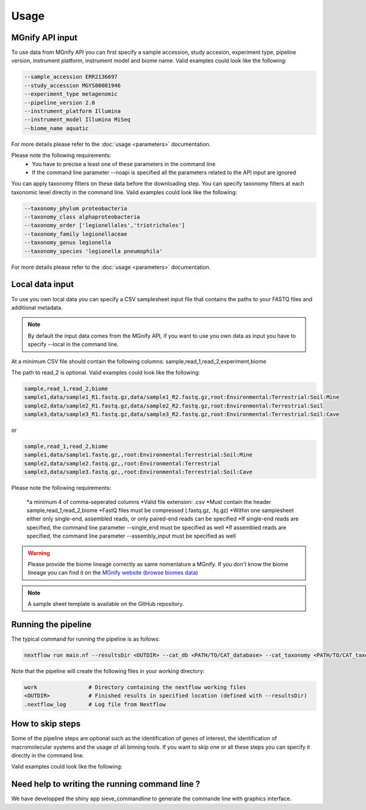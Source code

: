 Usage
=====

MGnify API input
----------------

To use data from MGnify API you can first specify a sample accession, study accesion, experiment type, pipeline version, instrument platform, instrument model and biome name. Valid examples could look like the following:

.. code-block:: console

   --sample_accession ERR2136697
   --study_accession MGYS00001946
   --experiment_type metagenomic
   --pipeline_version 2.0
   --instrument_platform Illumina
   --instrument_model Illumina MiSeq
   --biome_name aquatic

For more details please refer to the :doc:`usage <parameters>` documentation. 

Please note the following requirements:
   * You have to precise a least one of these parameters in the command line 
   * If the command line parameter --noapi is specified all the parameters related to the API input are ignored

You can apply taxonomy filters on these data before the downloading step. You can specify taxonomy filters at each taxonomic level directly in the command line. 
Valid examples could look like the following:

.. code-block:: console

   --taxonomy_phylum proteobacteria
   --taxonomy_class alphaproteobacteria
   --taxonomy_order ['legionellales','triotrichales']
   --taxonomy_family legionellaceae
   --taxonomy_genus legionella
   --taxonomy_species 'legionella pneumophila'

For more details please refer to the :doc:`usage <parameters>` documentation. 

Local data input
----------------

To use you own local data you can specify a CSV samplesheet input file that contains the paths to your FASTQ files and additional metadata. 

.. NOTE::

   By default the input data comes from the MGnify API, if you want to use you own data as input you have to specify --local in the command line. 

At a minimum CSV file should contain the following columns:
sample,read_1,read_2,experiment,biome

The path to read_2 is optional. Valid examples could look like the following:

.. code-block:: console

   sample,read_1,read_2,biome
   sample1,data/sample1_R1.fastq.gz,data/sample1_R2.fastq.gz,root:Environmental:Terrestrial:Soil:Mine
   sample2,data/sample2_R1.fastq.gz,data/sample2_R2.fastq.gz,root:Environmental:Terrestrial:Soil
   sample3,data/sample3_R1.fastq.gz,data/sample3_R2.fastq.gz,root:Environmental:Terrestrial:Soil:Cave

or

.. code-block:: console

   sample,read_1,read_2,biome
   sample1,data/sample1.fastq.gz,,root:Environmental:Terrestrial:Soil:Mine
   sample2,data/sample2.fastq.gz,,root:Environmental:Terrestrial
   sample3,data/sample3.fastq.gz,,root:Environmental:Terrestrial:Soil:Cave


Please note the following requirements:

    *a minimum 4 of comma-seperated columns
    *Valid file extension: .csv
    *Must contain the header sample,read_1,read_2,biome
    *FastQ files must be compressed (.fastq.gz, .fq.gz)
    *Within one samplesheet either only single-end, assembled reads, or only paired-end reads can be specified
    *If single-end reads are specified, the command line parameter --single_end must be specified as well
    *If assembled reads are specified, the command line parameter --assembly_input must be specified as well

.. WARNING::

   Please provide the biome lineage correctly as same nomenlature a MGnify. If you don't know the biome lineage you can find it on the `MGnify website (browse biomes data) <https://www.ebi.ac.uk/metagenomics/browse/biomes/>`_

.. NOTE::

   A sample sheet template is available on the GitHub repository.

Running the pipeline
--------------------

The typical command for running the pipeline is as follows:

.. code-block:: console

   nextflow run main.nf --resultsDir <OUTDIR> --cat_db <PATH/TO/CAT_database> --cat_taxonomy <PATH/TO/CAT_taxonomy>

Note that the pipeline will create the following files in your working directory:

.. code-block:: console

   work                # Directory containing the nextflow working files
   <OUTDIR>            # Finished results in specified location (defined with --resultsDir)
   .nextflow_log       # Log file from Nextflow


How to skip steps
-----------------

Some of the pipeline steps are optional such as the identification of genes of interest, the identification of macromolecular systems and the usage of all binning tools.
If you want to skip one or all these steps you can specify it directly in the command line. 

Valid examples could look like the following:

.. code-block:: console
   --noapi                #Skip the API processes
   --nodiamond            #Skip the indentification of genes
   --nomacsyfinder        #Skip the identification of macromolecular system
   --nomaxbin2            #Skip binning with maxbin2
   --noconcoct            #Skip binning with concoct


Need help to writing the running command line ?
-----------------------------------------------

We have developped the shiny app sieve_commandline to generate the commande line with graphics interface.






